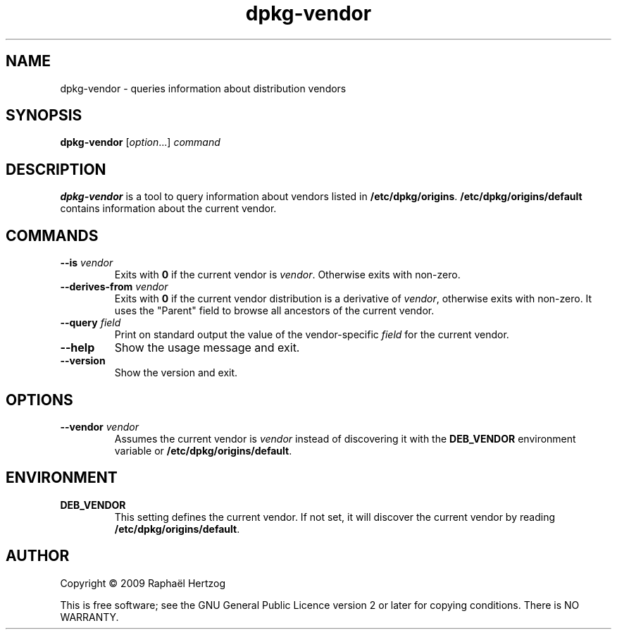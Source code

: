 .TH dpkg\-vendor 1 "2011-07-04" "Debian Project" "dpkg suite"
.SH NAME
dpkg\-vendor \- queries information about distribution vendors
.
.SH SYNOPSIS
.B dpkg\-vendor
.RI [ option "...] " command
.
.SH DESCRIPTION
\fBdpkg\-vendor\fP is a tool to query information about vendors listed in
\fB/etc/dpkg/origins\fP. \fB/etc/dpkg/origins/default\fP contains
information about the current vendor.
.
.SH COMMANDS
.TP
.BI \-\-is " vendor"
Exits with \fB0\fP if the current vendor is \fIvendor\fP. Otherwise exits
with non-zero.
.TP
.BI \-\-derives\-from " vendor"
Exits with \fB0\fP if the current vendor distribution is a derivative of
\fIvendor\fP, otherwise exits with non-zero. It uses the "Parent" field
to browse all ancestors of the current vendor.
.TP
.BI \-\-query " field"
Print on standard output the value of the vendor-specific \fIfield\fP for
the current vendor.
.TP
.B \-\-help
Show the usage message and exit.
.TP
.B \-\-version
Show the version and exit.
.
.SH OPTIONS
.TP
.BI \-\-vendor " vendor"
Assumes the current vendor is \fIvendor\fP instead of discovering it
with the \fBDEB_VENDOR\fP environment variable or
\fB/etc/dpkg/origins/default\fP.
.
.SH ENVIRONMENT
.TP
\fBDEB_VENDOR\fP
This setting defines the current vendor. If not set, it will discover the
current vendor by reading \fB/etc/dpkg/origins/default\fP.
.
.SH AUTHOR
Copyright \(co 2009 Rapha\[:e]l Hertzog
.sp
This is free software; see the GNU General Public Licence version 2 or
later for copying conditions. There is NO WARRANTY.

